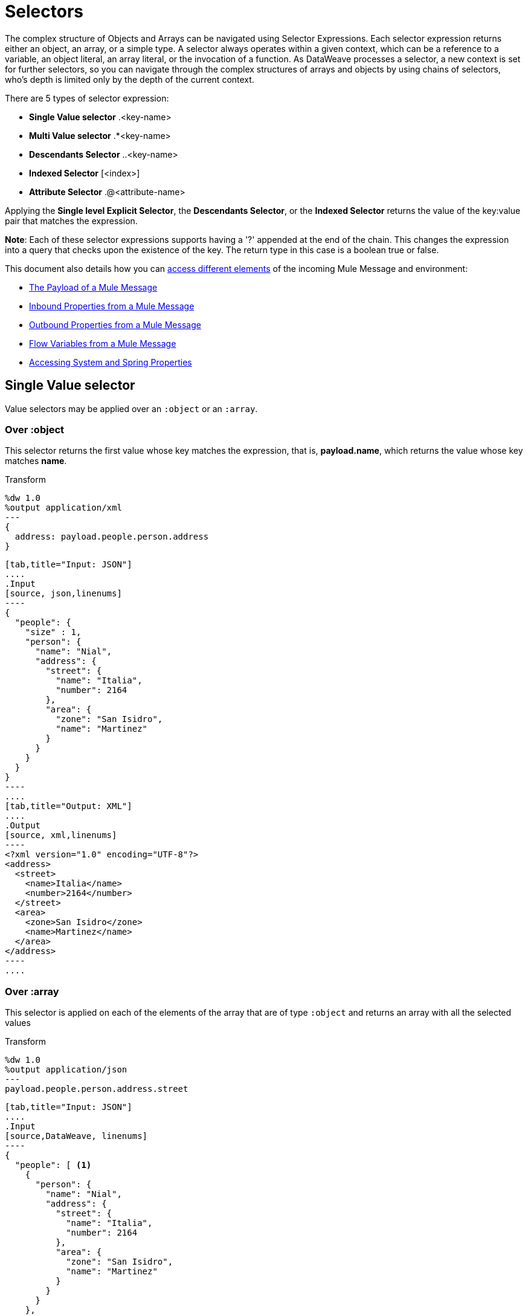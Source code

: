 = Selectors
:keywords: studio, anypoint, esb, transform, transformer, format, aggregate, rename, split, filter convert, xml, json, csv, pojo, java object, metadata, dataweave, data weave, datamapper, dwl, dfl, dw, output structure, input structure, map, mapping

The complex structure of Objects and Arrays can be navigated using Selector Expressions. Each selector expression returns either an object, an array, or a simple type.
A selector always operates within a given context, which can be a reference to a variable, an object literal, an array literal, or the invocation of a function. As DataWeave processes a selector, a new context is set for further selectors, so you can navigate through the complex structures of arrays and objects by using chains of selectors, who's depth is limited only by the depth of the current context.

There are 5 types of selector expression:

* *Single Value selector* .<key-name>
* *Multi Value selector* .*<key-name>
* *Descendants Selector* ..<key-name>
* *Indexed Selector* [<index>]
* *Attribute Selector* .@<attribute-name>


Applying the *Single level Explicit Selector*, the *Descendants Selector*, or the *Indexed Selector* returns the value of the key:value pair that matches the expression.

*Note*: Each of these selector expressions supports having a '?' appended at the end of the chain. This changes the expression into a query that checks upon the existence of the key. The return type in this case is a boolean true or false.

This document also details how you can <<Reference Elements From an Incoming Mule Message, access different elements>> of the incoming Mule Message and environment:

* <<The Payload of a Mule Message>>
* <<Inbound Properties from a Mule Message>>
* <<Outbound Properties from a Mule Message>>
* <<Flow Variables from a Mule Message>>
* <<Accessing System and Spring Properties>>




== Single Value selector

Value selectors may be applied over an `:object` or an `:array`.

=== Over :object

This selector returns the first value whose key matches the expression, that is, *payload.name*, which returns the value whose key matches *name*.

.Transform
[source,DataWeave, linenums]
----
%dw 1.0
%output application/xml
---
{
  address: payload.people.person.address
}
----


[tabs]
------
[tab,title="Input: JSON"]
....
.Input
[source, json,linenums]
----
{
  "people": {
    "size" : 1,
    "person": {
      "name": "Nial",
      "address": {
        "street": {
          "name": "Italia",
          "number": 2164
        },
        "area": {
          "zone": "San Isidro",
          "name": "Martinez"
        }
      }
    }
  }
}
----
....
[tab,title="Output: XML"]
....
.Output
[source, xml,linenums]
----
<?xml version="1.0" encoding="UTF-8"?>
<address>
  <street>
    <name>Italia</name>
    <number>2164</number>
  </street>
  <area>
    <zone>San Isidro</zone>
    <name>Martinez</name>
  </area>
</address>
----
....
------


=== Over :array

This selector is applied on each of the elements of the array that are of type `:object` and returns an array with all the selected values

.Transform
[source,DataWeave, linenums]
----
%dw 1.0
%output application/json
---
payload.people.person.address.street
----


[tabs]
------
[tab,title="Input: JSON"]
....
.Input
[source,DataWeave, linenums]
----
{
  "people": [ <1>
    {
      "person": {
        "name": "Nial",
        "address": {
          "street": {
            "name": "Italia",
            "number": 2164
          },
          "area": {
            "zone": "San Isidro",
            "name": "Martinez"
          }
        }
      }
    },
    {
      "person": {
        "name": "Coty",
        "address": {
          "street": {
            "name": "Monroe",
            "number": 323
          },
          "area": {
            "zone": "BA",
            "name": "Belgrano"
          }
        }
      }
    }
  ]
}
----
<1> As 'people' is an array, this sets the context for searching across both 'person' instances. The result from this is always an array.
....
[tab,title="Output: JSON"]
....
.Output
[source, json,linenums]
----
[ <1>
  {
    "name": "Italia",
    "number": 2164
  },
  {
    "name": "Monroe",
    "number": 323
  }
]
----

<1> As the context is an array, the output is always an array. An array is returned even if there's a single matching value.
....
------

=== Alternative syntax

You can also select a single value through the alternate syntax `["<key-name>"]`. For example *payload["price"]* returns the value whose key matches *price*. This is valid for both arrays and objects.

.Transform
[source,DataWeave, linenums]
----
%dw 1.0
%output application/json
---
payload["people"]
----

The main advantage of this syntax is that you can easily replace the name of a key with a variable to create a more dynamic expression.





.Transform
[source,DataWeave, linenums]
----
%dw 1.0
%output application/json
---
payload.items[flowVars.item]
----

The above example receives a payload that contains a list of items, and a flow variable that indicates which of these items to take from the payload.



== Multi Value selector

Multi value selector can either be applied over an `:object` or an `:array`.

=== Over :object

This selector returns an array with all the values whose key matches the expression.

.Transform
[source,DataWeave, linenums]
----
%dw 1.0
%output application/json
---
{
  users: payload.users.*user
}
----


[tabs]
------
[tab,title="Input: XML"]
....
.Input
[source, xml, linenums]
----
<users>
  <user>Mariano</user>
  <user>Martin</user>
  <user>Leandro</user>
</users>
----
....
[tab,title="Output: JSON"]
....
.Output
[source, json, linenums]
----
{
  "users": [
    "Mariano",
    "Martin",
    "Leandro"
  ]
}
----
....
------


=== Over :array

The selector is applied on each of the elements of the array that are of type `:object` and returns an array with all the selected values.

=== Alternative syntax

You can also select multiple values through the alternate syntax `[*"<key-name>"]`. For example *payload[*"price"]* returns all the values whose key matches *price*. This is valid for both arrays and objects.

.Transform
[source,DataWeave, linenums]
----
%dw 1.0
%output application/json
---
payload.items[*item]
----





== Indexed Selector

The index selector returns the element at the specified position, it can be applied over an `:array`, an  `:object` or a `:string`

=== Over :array

This selector can be applied to String literals, Arrays and Objects. In the case of Objects, the value of the key:value pair found at the index is returned. The index is zero based.

. If the index is bigger or equal to 0, it starts counting from the beginning.
. If the index is negative, it starts counting from the end where -1 is the last element.

.Transform
[source,DataWeave, linenums]
----
%dw 1.0
%output application/json
---
payload.people[1]
----


[tabs]
------
[tab,title="Input: JSON"]
....
.Input
[source, json,linenums]
----
{
  "people": [
        {
          "name": "Nial",
          "address": "Martinez"
        },
        {
          "name": "Coty",
          "address": "Belgrano"
        }
    ]
}
----
....
[tab,title="Output: JSON"]
....
.Output
[source, json,linenums]
----
{
  "name": "Coty",
  "address": "Belgrano"
}
----
....
------


When using the Index Selector with a String, the string is broken down into an array, where each character is an index.

.Transform
[source,DataWeave, linenums]
--------------------------------------------------------
%output application/json
---
{
  name: "MuleSoft"[0]
}
--------------------------------------------------------

.Output
[source,json,linenums]
--------------------------------------------------------
{
  "name": "M"
}
--------------------------------------------------------

=== Over :string

The selector picks the character at a given position, treating the string as an array of characters.

. If the index is bigger or equal to 0, it starts counting from the beginning.
. If the index is negative, it starts counting from the end.

.Transform
[source,DataWeave, linenums]
--------------------------------------------------------
%dw 1.0
%output application/json
---
{
  name: "Emiliano"[0]
}
--------------------------------------------------------

.Output
[source,json,linenums]
--------------------------------------------------------
{
  "name": "E"
}
--------------------------------------------------------

== Over :object

The selector returns the value of the key : value pair at the specified position.

== Range selector

=== Over :array

Range selectors limit the output to only the elements specified by the range on that specific order. This selector allows you to slice an array or even invert it.

.Transform
[source,DataWeave, linenums]
------------------------------------------------------------
%dw 1.0
%output application/json
---
{
  slice: [0,1,2][0..1],
  last: [0,1,2][-1..0]
}
------------------------------------------------------------

.Output
[source,json,linenums]
----
{
  "slice": [
    0,
    1
  ],
  "last": [
    2,
    1,
    0
  ]
}
----

=== Over :string

The Range selector limits the output to only the elements specified by the range on that specific order, treating the string as an array of characters. This selector allows you to slice a string or even invert it.

.Transform
[source,DataWeave, linenums]
----
%dw 1.0
%output application/json
---
{
  slice: "DataWeave"[0..1],
  last: "DataWeave"[-1..0]
}
----

.Output

[source,json,linenums]
----
{
  "slice": "Da",
  "last": "evaeWataD"
}
----


== Attribute Selector Expressions

In order to query for the attributes on an Object, the syntax *.@<key-name>* is used. If you just use *.@* (without <key-name>) it returns an object containing each key:value pair in it.


.Transform
[source,DataWeave, linenums]
----
%dw 1.0
%output application/json
---
{
  item: {
    type : payload.product.@type,
    name : payload.product.brand,
    attributes: payload.product.@
  }
}
----



[tabs]
------
[tab,title="Input: XML"]
....
.Input

[source, xml,linenums]
----
<product id="1" type="tv">
  <brand>Samsung</brand>
</product>
----
....
[tab,title="Output: JSON"]
....
.Output
[source, json,linenums]
----
{
  "item:" {
    "type": "tv",
    "name": "Samsung",
    "attributes": { # <1>
      "id": 1,
      "type": tv
    }
  }
}
----

<1> The third element in this output retrieves an object with all of the attributes in it, in this case both the id and the type.

....
------




.Transform
[source,DataWeave, linenums]
----
%dw 1.0
%output application/json
---
{
  item: {
    attributes : payload.product.@,
    name : payload.product.brand
  }
}
----

.Output
[source, json,linenums]
----
{
  "item": {
    "attributes": {
      "id": 1,
      "type": "tv"
    },
    "name": "Samsung"
  }
}
----

=== Selecting the key value pair

As selectors only return the value of a key:value pair, in order to get both the key and value, you can use a type conversion to object.



.Transform
[source,DataWeave, linenums]
----
%dw 1.0
%output application/xml
---
user: payload.name as :object <1>
----

<1> Using the *as :object* transforms the value into an object that contains the key as well as the value. Without this conversion to object, the returned XML body would simply be <user>Mariano</user>.



[tabs]
------
[tab,title="Input: JSON"]
....
.Input
[source, json,linenums]
----
{
  "name": "Mariano",
  "lastName" : "Doe"
}
----
....
[tab,title="Output: XML"]
....
.Output
[source,xml,linenums]
----
<?xml version="1.0" encoding="UTF-8"?>
<user>
  <name>Mariano</name>
</user>
----
....
------



== Descendants Selector

This selector is applied to the context using the form *..<field-name>* and retrieves the values of all matching key:value pairs in the sub-tree under the current context. Regardless of the hierarchical structure these fields are organized in, they are all placed at the same level in the output.



.Transform
[source,DataWeave, linenums]
----
%dw 1.0
%output application/json
---
{
  names: payload.people..name <1>
}
----


[tabs]
------
[tab,title="Input: JSON"]
....
.Input
[source, json,linenums]
----
{
  "people": {
    "person": {
      "name": "Nial",
      "address": {
        "street": {
          "name": "Italia",
          "number": 2164
        },
        "area": {
          "zone": "San Isidro",
          "name": "Martinez"
        }
      }
    }
  }
}
----
....
[tab,title="Output: JSON"]
....
.Output
[source, json,linenums]
----
{
  "names": [
    "Nial",
    "Italia",
    "Martinez"
  ]
}
----
<1> In this example, all of the fields that match the key "name" are placed in a list called "names" regardless of their cardinality in the tree of the input data.
....
------




=== Selecting all the Descendant Key Value Pairs



.Transform
[source,DataWeave, linenums]
----
%dw 1.0
%output application/xml
---
{
  names: payload.people..name as :object<1>
}
----
<1> The *as: object* makes the expression return an object rather than an array (which would be returned by default). This implies that each value has a key. Without this conversion, in XML the returned array would be a single long string of characters comprised of all three names merged into one.


[tabs]
------
[tab,title="Input: JSON"]
....
.Input
[source, json,linenums]
----
{
  "people": {
    "person": {
      "name": "Nial",
      "address": {
        "street": {
          "name": "Italia",
          "number": 2164
        },
        "area": {
          "zone": "San Isidro",
          "name": "Martinez"
        }
      }
    }
  }
}
----
....
[tab,title="Output: XML"]
....
.Output
[source, xml,linenums]
----
<?xml version="1.0" encoding="UTF-8"?>
<names>
  <name>Nial</name>
  <name>Italia</name>
  <name>Martinez</name>
</names>
----
....
------



== Selectors modifiers

There are two selectors modifiers: ? and !.
The question mark returns true or false whether the keys are present on the structures.
The exclamation mark evaluates the selection and fails if any key is not present.

=== Key Present

Returns true if the specified key is present in the object.



.Transform
[source,DataWeave,linenums]
--------------------------------------------------------
%dw 1.0
%output application/xml
---
present: payload.name?
--------------------------------------------------------


[tabs]
------
[tab,title="Input: JSON"]
....
.Input
[source,json,linenums]
--------------------------------------------------------
{
  "name": "Annie"
}
--------------------------------------------------------
....
[tab,title="Output: XML"]
....
.Output:
[source,xml,linenums]
--------------------------------------------------------
<?xml version="1.0" encoding="UTF-8"?>
<present>true</present>
--------------------------------------------------------
....
------




In the example above, if a 'name' key does exist in the input, it returns *true*.

This operation also works with attributes:



.Transform
[source,DataWeave, linenums]
----
%dw 1.0
%output application/json
---
{
  item: {
    typePresent : payload.product.@type?
  }
}
----


[tabs]
------
[tab,title="Input: XML"]
....
.Input
[source, xml,linenums]
----
<product id="1" type="tv">
  <brand>Samsung</brand>
</product>
----
....
[tab,title="Output: JSON"]
....
.Output
[source, json,linenums]
----
{
  "item": {
    "typePresent": true
  }
}
----
....
------



You can also use this validation operation as part of a filter:



.Transform
[source,DataWeave,linenums]
--------------------------------------------------------
%dw 1.0
%output application/xml
---
users: payload.users.*name[?($ == "Mariano")]
--------------------------------------------------------


[tabs]
------
[tab,title="Input: XML"]
....
.Input
[source,xml,linenums]
--------------------------------------------------------
<users>
  <name>Mariano</name>
  <name>Luis</name>
  <name>Mariano</name>
</users>
--------------------------------------------------------
....
[tab,title="Output: XML"]
....
.Output
[source,xml,linenums]
--------------------------------------------------------
<?xml version="1.0" encoding="UTF-8"?>
<users>
  <name>Mariano</name>
  <name>Mariano</name>
</users>
--------------------------------------------------------
....
------


The example above selects key:value pairs with value "Mariano" => {name: Mariano, name: Mariano}

=== Assert Present

Returns an exception if any of the specified keys are not found.


.Transform
[source,DataWeave,linenums]
--------------------------------------------------------
%dw 1.0
%output application/xml
---
present: payload.lastName!<1>
--------------------------------------------------------
<1> Throws the exception "There is no key named 'lastName'".


[tabs]
------
[tab,title="Input: JSON"]
....
.Input
[source,json,linenums]
--------------------------------------------------------
{
  "name": "Annie"
}
--------------------------------------------------------
....
[tab,title="Output: XML"]
....
Exception: "There is no key named 'lastName'"
....
------



== Reference Elements From an Incoming Mule Message

Often, you want to use the different elements from the Mule Message that arrive at the DataWeave Transformer in your transform. The following sections show you how to reference each of these.


=== The Payload of a Mule Message

You can take the *Payload* of the Mule message that reaches the DataWeave transformer and use it in your transform body.

[source,DataWeave, linenums]
----
%dw 1.0
%output application/xml
---
{
  a: payload
}
----

You can also refer to sub elements of the payload through the dot syntax `payload.user`.

[TIP]
If the metadata for the payload's inner contents are known to Studio, an autocomplete function  helps you out.

You can optionally also define the payload as an input directive in the header, although this isn't required.

[source,DataWeave,linenums]
---------------------------------------------------------------------
%dw 1.0
%input payload application/xml
%output application/xml
---
{
  a: payload
}
---------------------------------------------------------------------

=== Inbound Properties from a Mule Message

You can take *Inbound Properties* from the Mule message that arrives to the DataWeave transformer and use them in your transform body. To refer to one of these, simply call it through the matching
link:/mule-user-guide/v/3.8/mule-expression-language-mel[Mule Expression Language (MEL)] expression.

In MEL, there are two supported syntaxes to call for an inbound property:

* `inboundProperties.name`
* `inboundProperties['name']`

[IMPORTANT]
The first method only works if the variable name doesn't include any periods or spaces.

[source,DataWeave,linenums]
---------------------------------------------------------------------
%dw 1.0
%output application/xml
---
{
  a: inboundProperties.userName
}
---------------------------------------------------------------------

[TIP]
If the metadata about these inbound properties is known to Studio, an autocomplete function  helps you out.

You can optionally also define the inbound property as a constant directive in the header, although this isn't required as you can directly call the property as shown above.

[source,DataWeave]
---------------------------------------------------------------------
%var inUname = inboundProperties['userName']
---------------------------------------------------------------------

=== Outbound Properties from a Mule Message

You can take any *Outbound Properties* in the Mule message that arrives to the DataWeave transformer and use it in your transform body. To refer to it, simply call it through the matching link:/mule-user-guide/v/3.8/mule-expression-language-mel[Mule Expression Language (MEL)] expression.

In MEL, there are two supported syntaxes to call an outbound property:

* `outboundProperties.name`
* `outboundProperties['name']`

[IMPORTANT]
The first method only works if the variable name doesn't include any periods or spaces.

[source,DataWeave,linenums]
---------------------------------------------------------------------
%dw 1.0
%output application/xml
---
{
  a: outboundProperties.userName
}
---------------------------------------------------------------------

[TIP]
If the metadata about these outbound properties is known to Studio, an autocomplete function  helps you out.

You can optionally also define the outbound property as a constant directive in the header, although this isn't required as you can directly call the property as shown above.

[source,DataWeave]
---------------------------------------------------------------------
%var outUname = outboundProperties['userName']
---------------------------------------------------------------------


=== Flow Variables from a Mule Message

You can take any *Flow Variable* in the Mule message that arrives at the DataWeave transformer and use it in your transform body. To refer to it, simply call it through the matching
link:/mule-user-guide/v/3.8/mule-expression-language-mel[Mule Expression Language (MEL)]  expression.

In MEL, there are two supported syntaxes to call a flow variable:

* `flowVars.name`
* `flowVars['name']`

[IMPORTANT]
The first method only works if the variable name doesn't include any periods or spaces.

[source,DataWeave,linenums]
---------------------------------------------------------------------
%dw 1.0
%output application/xml
---
{
  a: flowVars.userName
}
---------------------------------------------------------------------

[TIP]
If the metadata about these flow variables is known to Studio, an autocomplete function helps you out.

You can optionally also define the flow variable as a constant directive in the header, although this isn't required as you can directly call the variable as shown above.

[source,DataWeave]
---------------------------------------------------------------------
%var uname = flowVars['userName']
---------------------------------------------------------------------

=== Accessing System and Spring Properties

You can reference any *Property* (System or Spring) that exists in the server while DataWeave is processing your transformation, to do so use the *p('prop_name')* function.

[source,DataWeave,linenums]
---------------------------------------------------------------------
%dw 1.0
%output application/xml
---
{
  a: p('userName')
}
---------------------------------------------------------------------





== See Also

* link:/mule-user-guide/v/3.8/dataweave-quickstart[DataWeave quickstart guide]
* link:/anypoint-studio/v/6/transform-message-component-concept-studio[About Transform Message Component]
* link:/mule-user-guide/v/3.8/dataweave-language-introduction[DataWeave Language Introduction]
* link:/mule-user-guide/v/3.8/dataweave-operators[DataWeave Operators]
* link:/mule-user-guide/v/3.8/dataweave-types[DataWeave Types]
* link:/mule-user-guide/v/3.8/dataweave-formats[DataWeave Formats]
* link:/mule-user-guide/v/3.8/dataweave-examples[DataWeave Examples]
* link:/mule-user-guide/v/3.8/mel-dataweave-functions[MEL DataWeave Functions]
